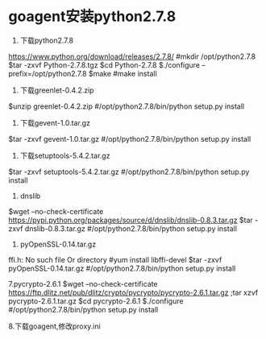 * goagent安装python2.7.8

1. 下载python2.7.8
https://www.python.org/download/releases/2.7.8/
#mkdir /opt/python2.7.8
$tar -zxvf Python-2.7.8.tgz
$cd Python-2.7.8
$./configure --prefix=/opt/python2.7.8
$make
#make install

2. 下载greenlet-0.4.2.zip
$unzip greenlet-0.4.2.zip
#/opt/python2.7.8/bin/python setup.py install

3. 下载gevent-1.0.tar.gz
$tar -zxvf gevent-1.0.tar.gz
#/opt/python2.7.8/bin/python setup.py install

4. 下载setuptools-5.4.2.tar.gz
$tar -zxvf setuptools-5.4.2.tar.gz
#/opt/python2.7.8/bin/python setup.py install

5. dnslib
$wget --no-check-certificate https://pypi.python.org/packages/source/d/dnslib/dnslib-0.8.3.tar.gz
$tar -zxvf dnslib-0.8.3.tar.gz
#/opt/python2.7.8/bin/python setup.py install

6. pyOpenSSL-0.14.tar.gz
ffi.h: No such file Or directory
#yum install libffi-devel
$tar -zxvf pyOpenSSL-0.14.tar.gz
#/opt/python2.7.8/bin/python setup.py install

7.pycrypto-2.6.1
$wget --no-check-certificate https://ftp.dlitz.net/pub/dlitz/crypto/pycrypto/pycrypto-2.6.1.tar.gz ;tar xzvf pycrypto-2.6.1.tar.gz
$cd pycrypto-2.6.1
$./configure
#/opt/python2.7.8/bin/python setup.py install

8.下载goagent,修改proxy.ini
